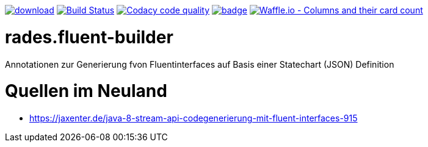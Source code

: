 [#status]
image:https://api.bintray.com/packages/funthomas424242/funthomas424242-libs/rades.fluent-builder/images/download.svg[link="https://bintray.com/funthomas424242/funthomas424242-libs/rades.fluent-builder/_latestVersion"]
image:https://travis-ci.org/FunThomas424242/rades.fluent-builder.svg?branch=master["Build Status", link="https://travis-ci.org/FunThomas424242/rades.fluent-builder"]
image:https://api.codacy.com/project/badge/Grade/64f23754fdc1426a9216521cf5362d71["Codacy code quality", link="https://www.codacy.com/app/FunThomas424242/rades.fluent-builder?utm_source=github.com&utm_medium=referral&utm_content=FunThomas424242/rades.fluent-builder&utm_campaign=Badge_Grade"]
image:https://codecov.io/gh/FunThomas424242/rades.fluent-builder/branch/master/graph/badge.svg[link="https://codecov.io/gh/FunThomas424242/rades.fluent-builder"]
image:https://badge.waffle.io/FunThomas424242/rades.fluent-builder.svg?columns=all["Waffle.io - Columns and their card count", link="https://waffle.io/FunThomas424242/rades.fluent-builder"]

[#main]
= rades.fluent-builder

Annotationen zur Generierung fvon Fluentinterfaces auf Basis einer Statechart (JSON) Definition


= Quellen im Neuland

* https://jaxenter.de/java-8-stream-api-codegenerierung-mit-fluent-interfaces-915

